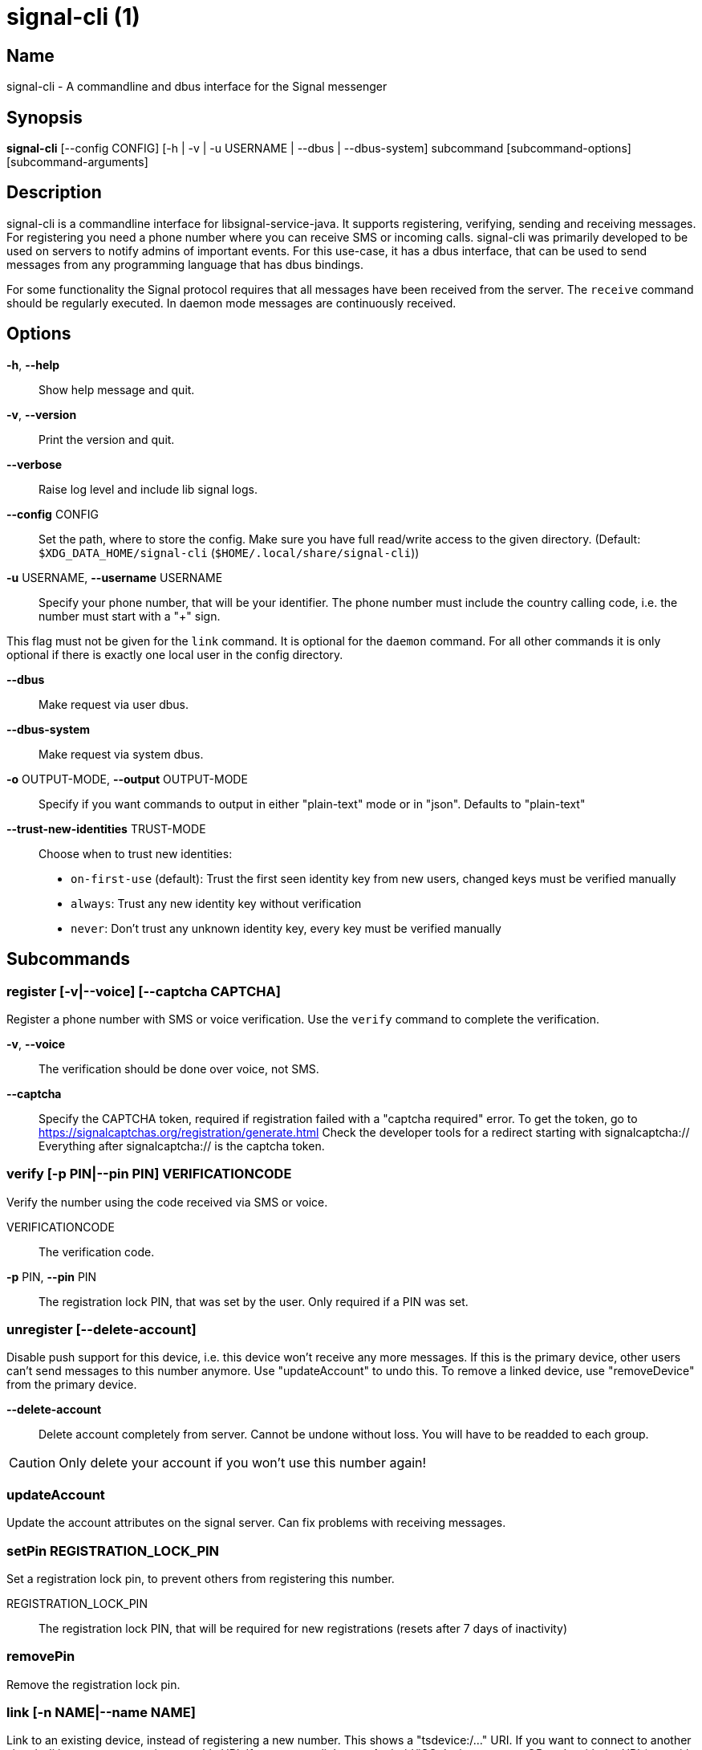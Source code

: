 /////
vim:set ts=4 sw=4 tw=82 noet:
/////
:quotes.~:

= signal-cli (1)

== Name

signal-cli - A commandline and dbus interface for the Signal messenger

== Synopsis

*signal-cli* [--config CONFIG] [-h | -v | -u USERNAME | --dbus | --dbus-system] subcommand [subcommand-options] [subcommand-arguments]

== Description

signal-cli is a commandline interface for libsignal-service-java.
It supports registering, verifying, sending and receiving messages.
For registering you need a phone number where you can receive SMS or incoming calls.
signal-cli was primarily developed to be used on servers to notify admins of important events.
For this use-case, it has a dbus interface, that can be used to send messages from any programming language that has dbus bindings.

For some functionality the Signal protocol requires that all messages have been received from the server.
The `receive` command should be regularly executed. In daemon mode messages are continuously received.

== Options

*-h*, *--help*::
Show help message and quit.

*-v*, *--version*::
Print the version and quit.

*--verbose*::
Raise log level and include lib signal logs.

*--config* CONFIG::
Set the path, where to store the config.
Make sure you have full read/write access to the given directory.
(Default: `$XDG_DATA_HOME/signal-cli` (`$HOME/.local/share/signal-cli`))

*-u* USERNAME, *--username* USERNAME::
Specify your phone number, that will be your identifier.
The phone number must include the country calling code, i.e. the number must start with a "+" sign.

This flag must not be given for the `link` command.
It is optional for the `daemon` command.
For all other commands it is only optional if there is exactly one local user in the
config directory.

*--dbus*::
Make request via user dbus.

*--dbus-system*::
Make request via system dbus.

*-o* OUTPUT-MODE, *--output* OUTPUT-MODE::
Specify if you want commands to output in either "plain-text" mode or in "json". Defaults to "plain-text"

*--trust-new-identities* TRUST-MODE::
Choose when to trust new identities:
- `on-first-use` (default): Trust the first seen identity key from new users,
  changed keys must be verified manually
- `always`: Trust any new identity key without verification
- `never`: Don't trust any unknown identity key, every key must be verified manually

== Subcommands

=== register [-v|--voice] [--captcha CAPTCHA]

Register a phone number with SMS or voice verification.
Use the `verify` command to complete the verification.

*-v*, *--voice*::
The verification should be done over voice, not SMS.

*--captcha*::
Specify the CAPTCHA token, required if registration failed with a "captcha required" error.
To get the token, go to https://signalcaptchas.org/registration/generate.html
Check the developer tools for a redirect starting with signalcaptcha://
Everything after signalcaptcha:// is the captcha token.

=== verify [-p PIN|--pin PIN] VERIFICATIONCODE

Verify the number using the code received via SMS or voice.

VERIFICATIONCODE::
The verification code.

*-p* PIN, *--pin* PIN::
The registration lock PIN, that was set by the user.
Only required if a PIN was set.

=== unregister [--delete-account]

Disable push support for this device, i.e. this device won't receive any more messages.
If this is the primary device, other users can't send messages to this number anymore.
Use "updateAccount" to undo this.
To remove a linked device, use "removeDevice" from the primary device.

*--delete-account*::
Delete account completely from server. Cannot be undone without loss. You will
have to be readded to each group.

CAUTION: Only delete your account if you won't use this number again!

=== updateAccount

Update the account attributes on the signal server.
Can fix problems with receiving messages.

=== setPin REGISTRATION_LOCK_PIN

Set a registration lock pin, to prevent others from registering this number.

REGISTRATION_LOCK_PIN::
The registration lock PIN, that will be required for new registrations (resets after 7 days of inactivity)

=== removePin

Remove the registration lock pin.

=== link [-n NAME|--name NAME]

Link to an existing device, instead of registering a new number.
This shows a "tsdevice:/…" URI. If you want to connect to another signal-cli instance, you can just use this URI.
If you want to link to an Android/iOS device, create a QR code with the URI (e.g. with qrencode) and scan that in the Signal app.

*-n* NAME, *--name* NAME::
Optionally specify a NAME to describe this new device.
By default `cli` will be used.

=== addDevice --uri URI

Link another device to this device.
Only works if this is the primary device.

*--uri* URI::
Specify the URI contained in the QR code shown by the new device.
You will need the full URI enclosed in quotation marks, such as "tsdevice:/?uuid=....."

=== listDevices

Show a list of linked devices.

=== removeDevice -d|--device-id DEVICE_ID

Remove a linked device.
Only works if this is the primary device.

*-d* DEVICE_ID, *--device-id* DEVICE_ID::
Specify the device you want to remove.
Use listDevices to see the deviceIds.

=== getUserStatus NUMBER [NUMBER ...]

Uses a list of phone numbers to determine the statuses of those users.
Shows if they are registered on the Signal Servers or not.
In json mode this is outputted as a list of objects.

NUMBER [NUMBER ...]::
One or more numbers to check.

=== send RECIPIENT [RECIPIENT ...] [-m|--message MESSAGE] [-a|--attachment ATTACHMENT [ATTACHMENT ...]]
=== send -g|--group-id GROUP [GROUP ...] [-m|--message MESSAGE] [-a|--attachment ATTACHMENT [ATTACHMENT ...]] 
=== send --note-to-self [-m|--message MESSAGE] [-a|--attachment ATTACHMENT [ATTACHMENT ...]]
=== send -e|--end-session

Send a message to users or groups. If *-m|--message* is omitted, reads *MESSAGE* from standard input.
Destinations may be in the form of one or more *RECIPIENT* phone numbers, or one or more *GROUP* identifiers
(preceded by the *-g|--group-id* option), but they may not be mixed.

RECIPIENT [RECIPIENT ...]::
Specify phone number(s) of recipient(s).

*-g* GROUP [GROUP ...], *--group-id* GROUP [GROUP ...]::
Specify recipient group ID(s) in base64 encoding.

*-m* MESSAGE, *--message* MESSAGE::
Specify the message. If missing, standard input is used.

*-a* ATTACHMENT [ATTACHMENT ...], *--attachment* ATTACHMENT [ATTACHMENT ...]::
Add one or more files as attachment.

*--note-to-self*::
Send the message to self without notification.

*-e*, *--end-session*::
Clear session state and send end session message.

=== sendReaction RECIPIENT [RECIPIENT ...] -e|--emoji EMOJI -a|--target-author NUMBER -t|--target-timestamp TIMESTAMP
=== sendReaction -g|--group-id GROUP [GROUP ...] -e|--emoji EMOJI -a|--target-author NUMBER -t|--target-timestamp TIMESTAMP
=== sendReaction -r -a|--target-author NUMBER -t|--target-timestamp TIMESTAMP

Send reaction to a previously received or sent message.
Destinations may be in the form of one or more *RECIPIENT* phone numbers, or one or more *GROUP* identifiers
(preceded by the *-g|--group-id* option), but they may not be mixed.

RECIPIENT::
Specify the recipients’ phone number.

*-g* GROUP, *--group-id* GROUP::
Specify the recipient group ID in base64 encoding.

*-e* EMOJI, *--emoji* EMOJI::
Specify the emoji, should be a single unicode grapheme cluster.

*-a* NUMBER, *--target-author* NUMBER::
Specify the number of the author of the message to which to react.

*-t* TIMESTAMP, *--target-timestamp* TIMESTAMP::
Specify the timestamp of the message to which to react.

*-r*, *--remove*::
Remove a reaction.

=== sendReceipt RECIPIENT -t|--target-timestamp TIMESTAMP [--type TYPE]

Send a read or viewed receipt to a previously received message.

RECIPIENT::
Specify the sender’s phone number.

*-t* TIMESTAMP, *--target-timestamp* TIMESTAMP::
Specify the timestamp of the message to which to react.

*--type* TYPE::
Specify the receipt type, either `read` (the default) or `viewed`.

=== sendTyping RECIPIENT [RECIPIENT ...] [-s|--stop]
=== sendTyping -g|--group-id GROUP [GROUP ...] [-s|--stop]

Send typing message to trigger a typing indicator for the recipient.
Indicator will be shown for 15 seconds unless a typing STOP message is sent first.
Destinations may be in the form of one or more *RECIPIENT* phone numbers, or one or more *GROUP* identifiers
(preceded by the *-g|--group-id* option), but they may not be mixed.

RECIPIENT::
Specify phone number(s) of recipient(s).

*-g* GROUP, *--group-id* GROUP::
Specify group identifier(s) in base64 encoding.

*-s*, *--stop*::
Send a typing STOP message. 

=== remoteDelete RECIPIENT [RECIPIENT ...] -t|--target-timestamp TIMESTAMP
=== remoteDelete -g|--group-id GROUP [GROUP ...] -t|--target-timestamp TIMESTAMP

Remotely delete a previously sent message.
Destinations may be in the form of one or more *RECIPIENT* phone numbers, or one or more *GROUP* identifiers
(preceded by the *-g|--group-id* option), but they may not be mixed.

RECIPIENT::
Specify the recipients’ phone number.

*-g* GROUP, *--group-id* GROUP::
Specify the recipient group ID in base64 encoding.

*-t* TIMESTAMP, *--target-timestamp* TIMESTAMP::
Specify the timestamp of the message to delete.

=== receive [-t|--timeout TIMEOUT] [--ignore-attachments]

Query the server for new messages.
New messages are printed on standard output and attachments are downloaded to the config directory.
In json mode this is outputted as one json object per line.

*-t* TIMEOUT, *--timeout* TIMEOUT::
Number of seconds to wait for new messages (negative values disable timeout).
Default is 5 seconds.
*--ignore-attachments*::
Don’t download attachments of received messages.

=== joinGroup --uri URI

Join a group via an invitation link.

*--uri* URI::
The invitation link URI (starts with `https://signal.group/#`)

=== updateGroup [OPTIONS]

Create or update a group.
If the user is a pending member, this command will accept the group invitation.

==== OPTIONS

*-g* GROUP, *--group-id* GROUP::
Specify the recipient group ID in base64 encoding.
If not specified, a new group with a new random ID is generated.

*-n* NAME, *--name* NAME::
Specify the new group name.

*-d* DESCRIPTION, *--description* DESCRIPTION::
Specify the new group description.

*-a* AVATAR, *--avatar* AVATAR::
Specify a new group avatar image file.

*-m* MEMBER [MEMBER ...], *--member* MEMBER [MEMBER ...]::
Specify one or more members to add to the group.

*-r* MEMBER [MEMBER ...], *--remove-member* MEMBER [MEMBER ...]::
Specify one or more members to remove from the group

*--admin* MEMBER [MEMBER ...]::
Specify one or more members to make a group admin

*--remove-admin* MEMBER [MEMBER ...]::
Specify one or more members to remove group admin privileges

*--reset-link*::
Create a new random group invitation link.

*--link* LINK_STATE::
Set group link state: `enabled`, `enabled-with-approval`, `disabled`

*--set-permission-add-member* PERMISSION::
Set permission to add new group members: `every-member`, `only-admins`

*--set-permission-edit-details* PERMISSION::
Set permission to edit group details: `every-member`, `only-admins`

*--set-permission-send-messages* PERMISSION::
Set permission to send messages in group: `every-member`, `only-admins`
Groups where only admins can send messages are also called announcement groups

*-e* EXPIRATION_SECONDS, *--expiration* EXPIRATION_SECONDS::
Set expiration time of messages (seconds).
To disable expiration set expiration time to 0.

=== quitGroup -g|--group-id GROUP [--delete]

Send a quit group message to all group members and remove self from member list.
If the user is a pending member, this command will decline the group invitation.

*-g* GROUP, *--group-id* GROUP::
Specify the recipient group ID in base64 encoding.

*--delete*::
Delete local group data completely after quitting group.

=== listGroups [-d|--detailed]

Show a list of known groups and related information.
In json mode this is outputted as an list of objects and is always in detailed mode.

*-d*, *--detailed*::
Include the list of members of each group and the group invite link.

=== listContacts

Show a list of known contacts with names.

=== listIdentities [-n|--number NUMBER]

List all known identity keys and their trust status, fingerprint and safety number.

*-n* NUMBER, *--number* NUMBER::
Only show identity keys for the given phone number.

=== trust NUMBER [-a|--trust-all-known-keys] [-v|--verified-safety-number VERIFIED_SAFETY_NUMBER]

Set the trust level of a given number.
The first time a key for a number is seen, it is trusted by default (TOFU).
If the key changes, the new key must be trusted manually.

NUMBER::
Specify the phone number, for which to set the trust.

*-a*, *--trust-all-known-keys*::
Trust all known keys of this user; only use this for testing.

*-v* VERIFIED_SAFETY_NUMBER, *--verified-safety-number* VERIFIED_SAFETY_NUMBER::
Specify the safety number of the key; only use this option if you have verified the safety number.

=== updateProfile [OPTIONS]

Update your profile information shown to message recipients.
The profile is stored encrypted on the Signal servers.
The decryption key is sent with every outgoing message to contacts and included
in every group.

==== OPTIONS

*--given-name* NAME, *--name* NAME::
New (given) name.

*--family-name* FAMILY_NAME::
New family name.

*--about* ABOUT_TEXT::
New profile status text.

*--about-emoji* EMOJI::
New profile status emoji.

*--avatar* AVATAR_FILE::
Path to the new avatar image file.

*--remove-avatar*::
Remove the avatar

=== updateContact NUMBER -n|--name NAME [-e|--expiration EXPIRATION_SECONDS]

Update the info associated to a number on your contact list.
This change is only local but can be synchronized to other devices by using the `sendContacts` subcommand.
If the contact doesn't exist yet, it will be added.

NUMBER::
Specify the contact phone number.

*-n*, *--name* NAME::
Specify the new name for this contact.

*-e*, *--expiration* EXPIRATION_SECONDS::
Set expiration time of messages (seconds).
To disable expiration set expiration time to 0.

=== block CONTACT [CONTACT ...]
=== block -g|--group-id* GROUP [GROUP ...]

Block the given contact(s) or group(s) (no messages will be received).
This change is only local but can be synchronized to other devices by using `sendContacts` (see below).
Targets may be in the form of one or more *CONTACT* phone numbers, or one or more *GROUP* identifiers
(preceded by the *-g|--group-id* option), but they may not be mixed.

CONTACT [CONTACT ...]::
Specify the phone number(s) of contact(s) that should be blocked.

*-g* GROUP [GROUP ...], *--group-id* GROUP [GROUP ...]::
Specify the group identifier(s) that should be blocked in base64 encoding.

=== unblock CONTACT [CONTACT ...]
=== unblock -g|--group-id* GROUP [GROUP ...]

Unblock the given contact(s) or group(s) (messages will be received again).
This change is only local but can be synchronized to other devices by using `sendContacts` (see below).
Targets may be in the form of one or more *CONTACT* phone numbers, or one or more *GROUP* identifiers
(preceded by the *-g|--group-id* option), but they may not be mixed.

CONTACT [CONTACT ...]::
Specify the phone number(s) of contact(s) that should be unblocked.

*-g* GROUP [GROUP ...], *--group-id* GROUP [GROUP ...]::
Specify the group identifier(s) that should be unblocked in base64 encoding.

=== sendContacts

Send a synchronization message with the local contacts list to all linked devices.
This command should only be used if this is the primary device.

=== sendSyncRequest

Send a synchronization request message to the primary device (for group, contacts, ...).
The primary device will respond with synchronization messages with full contact and
group lists.

=== uploadStickerPack PATH

Upload a new sticker pack, consisting of a manifest file and the sticker images.
Images must conform to the following specification: (see https://support.signal.org/hc/en-us/articles/360031836512-Stickers#sticker_reqs )
- Static stickers in PNG or WebP format
- Animated stickers in APNG format,
- Maximum file size for a sticker file is 300KiB
- Image resolution of 512 x 512 px

The required manifest.json has the following format:

[source,json]
----
{
  "title": "<STICKER_PACK_TITLE>",
  "author": "<STICKER_PACK_AUTHOR>",
  "cover": { // Optional cover, by default the first sticker is used as cover
    "file": "<name of image file, mandatory>",
    "contentType": "<optional>",
    "emoji": "<optional>"
  },
  "stickers": [
    {
      "file": "<name of image file, mandatory>",
      "contentType": "<optional>",
      "emoji": "<optional>"
    }
    ...
  ]
}
----

PATH::
The path of the manifest.json or a zip file in the same directory containing the sticker pack you wish to upload.

=== daemon [--system] [--ignore-attachments]

signal-cli can run in daemon mode and provides an experimental dbus interface.
If no `-u` username is given, all local users will be exported as separate dbus
objects under the same bus name.

*--system*::
Use DBus system bus instead of user bus.
*--ignore-attachments*::
Don’t download attachments of received messages.

== Examples

Register a number (with SMS verification)::
signal-cli -u USERNAME register

Verify the number using the code received via SMS or voice::
signal-cli -u USERNAME verify CODE

Send a message to one or more recipients::
signal-cli -u USERNAME send -m "This is a message" RECIPIENT [RECIPIENT ...] [-a ATTACHMENT [ATTACHMENT ...]]

Pipe the message content from another process::
uname -a | signal-cli -u USERNAME send RECIPIENT [RECIPIENT ...]

Create a group::
signal-cli -u USERNAME updateGroup -n "Group name" [-m MEMBER [MEMBER ...]]

Add member to a group::
signal-cli -u USERNAME updateGroup -g GROUP_ID -m "NEW_MEMBER"

Accept a group invitation::
signal-cli -u USERNAME updateGroup -g GROUP_ID

Leave a group::
signal-cli -u USERNAME quitGroup -g GROUP_ID

Send a message to a group::
signal-cli -u USERNAME send -m "This is a message" -g GROUP_ID

Trust new key, after having verified it::
signal-cli -u USERNAME trust -v SAFETY_NUMBER NUMBER

Trust new key, without having verified it. Only use this if you don't care about security::
signal-cli -u USERNAME trust -a NUMBER

== Exit codes

* *1*: Error is probably caused and fixable by the user
* *2*: Some unexpected error
* *3*: Server or IO error
* *4*: Sending failed due to untrusted key

== Files

The password and cryptographic keys are created when registering and stored in the current users home directory, the directory can be changed with *--config*:

`$XDG_DATA_HOME/signal-cli/` (`$HOME/.local/share/signal-cli/`)

== Authors

Maintained by AsamK <asamk@gmx.de>, who is assisted by other open source contributors.
For more information about signal-cli development, see
<https://github.com/AsamK/signal-cli>.

